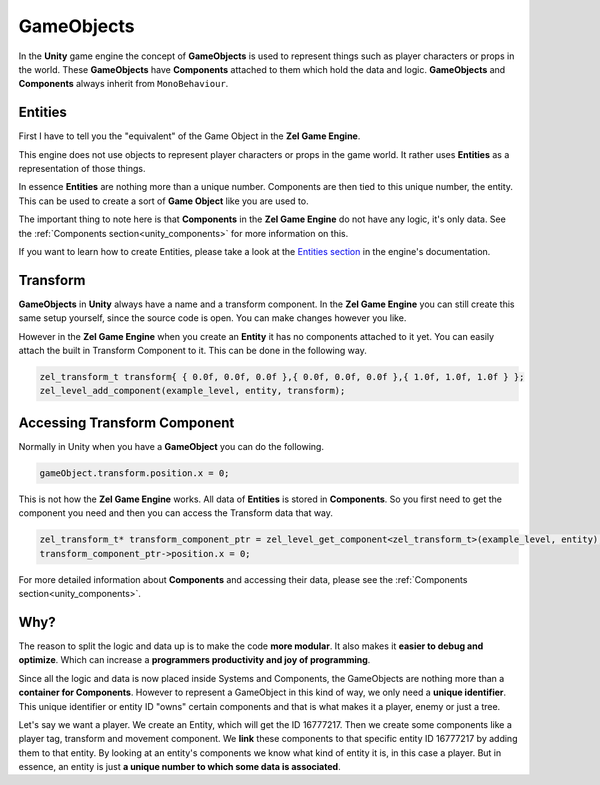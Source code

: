 .. _unity_gameobjects:

GameObjects
===========

In the **Unity** game engine the concept of **GameObjects** is used to represent things such as player characters or props in the world.
These **GameObjects** have **Components** attached to them which hold the data and logic.
**GameObjects** and **Components** always inherit from ``MonoBehaviour``.

Entities
--------
First I have to tell you the "equivalent" of the Game Object in the **Zel Game Engine**.

This engine does not use objects to represent player characters or props in the game world.
It rather uses **Entities** as a representation of those things.

In essence **Entities** are nothing more than a unique number. Components are then tied to this unique number, the entity. This can be used to create a sort of **Game Object** like you are used to. 

The important thing to note here is that **Components** in the **Zel Game Engine** do not have any logic, it's only data. See the :ref:`Components section<unity_components>` for more information on this.

If you want to learn how to create Entities, please take a look at the `Entities section <https://nvriezen.github.io/ZelEngineDocs/basics/entities.html>`_ in the engine's documentation.

Transform
---------
**GameObjects** in **Unity** always have a name and a transform component.
In the **Zel Game Engine** you can still create this same setup yourself, since the source code is open. You can make changes however you like.

However in the **Zel Game Engine** when you create an **Entity** it has no components attached to it yet. You can easily attach the built in Transform Component to it. This can be done in the following way.

.. code-block:: cpp

	zel_transform_t transform{ { 0.0f, 0.0f, 0.0f },{ 0.0f, 0.0f, 0.0f },{ 1.0f, 1.0f, 1.0f } };
	zel_level_add_component(example_level, entity, transform);

Accessing Transform Component
-----------------------------
Normally in Unity when you have a **GameObject** you can do the following.

.. code-block:: cpp

	gameObject.transform.position.x = 0;

This is not how the **Zel Game Engine** works.
All data of **Entities** is stored in **Components**.
So you first need to get the component you need and then you can access the Transform data that way.

.. code-block:: cpp

	zel_transform_t* transform_component_ptr = zel_level_get_component<zel_transform_t>(example_level, entity);
	transform_component_ptr->position.x = 0;

For more detailed information about **Components** and accessing their data, please see the :ref:`Components section<unity_components>`.

Why?
----
The reason to split the logic and data up is to make the code **more modular**.
It also makes it **easier to debug and optimize**.
Which can increase a **programmers productivity and joy of programming**.

Since all the logic and data is now placed inside Systems and Components, the GameObjects are nothing more than a **container for Components**.
However to represent a GameObject in this kind of way, we only need a **unique identifier**.
This unique identifier or entity ID "owns" certain components and that is what makes it a player, enemy or just a tree.

Let's say we want a player.
We create an Entity, which will get the ID 16777217.
Then we create some components like a player tag, transform and movement component.
We **link** these components to that specific entity ID 16777217 by adding them to that entity.
By looking at an entity's components we know what kind of entity it is, in this case a player.
But in essence, an entity is just **a unique number to which some data is associated**.
